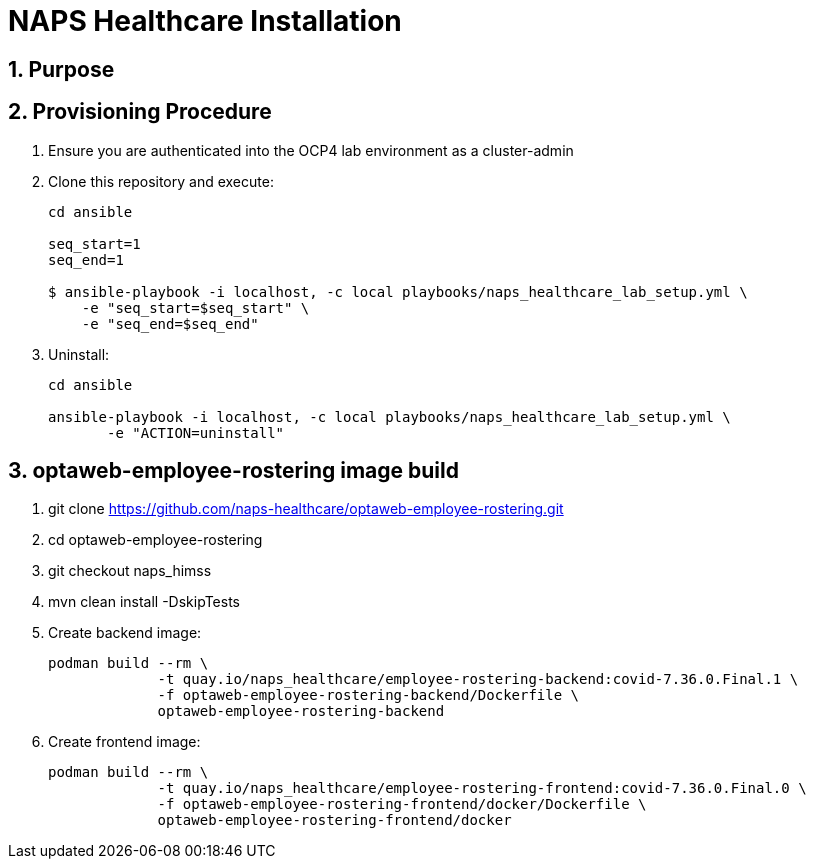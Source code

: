 = NAPS Healthcare Installation

:numbered:

== Purpose

== Provisioning Procedure

. Ensure you are authenticated into the OCP4 lab environment as a cluster-admin
. Clone this repository and execute:
+
-----
cd ansible

seq_start=1
seq_end=1

$ ansible-playbook -i localhost, -c local playbooks/naps_healthcare_lab_setup.yml \
    -e "seq_start=$seq_start" \
    -e "seq_end=$seq_end"
-----


. Uninstall:
+
-----
cd ansible

ansible-playbook -i localhost, -c local playbooks/naps_healthcare_lab_setup.yml \
       -e "ACTION=uninstall"
-----


== optaweb-employee-rostering image build

. git clone https://github.com/naps-healthcare/optaweb-employee-rostering.git
. cd optaweb-employee-rostering
. git checkout naps_himss
. mvn clean install -DskipTests

. Create backend image:
+
-----
podman build --rm \
             -t quay.io/naps_healthcare/employee-rostering-backend:covid-7.36.0.Final.1 \
             -f optaweb-employee-rostering-backend/Dockerfile \
             optaweb-employee-rostering-backend
-----

. Create frontend image:
+
-----
podman build --rm \
             -t quay.io/naps_healthcare/employee-rostering-frontend:covid-7.36.0.Final.0 \
             -f optaweb-employee-rostering-frontend/docker/Dockerfile \
             optaweb-employee-rostering-frontend/docker
-----
